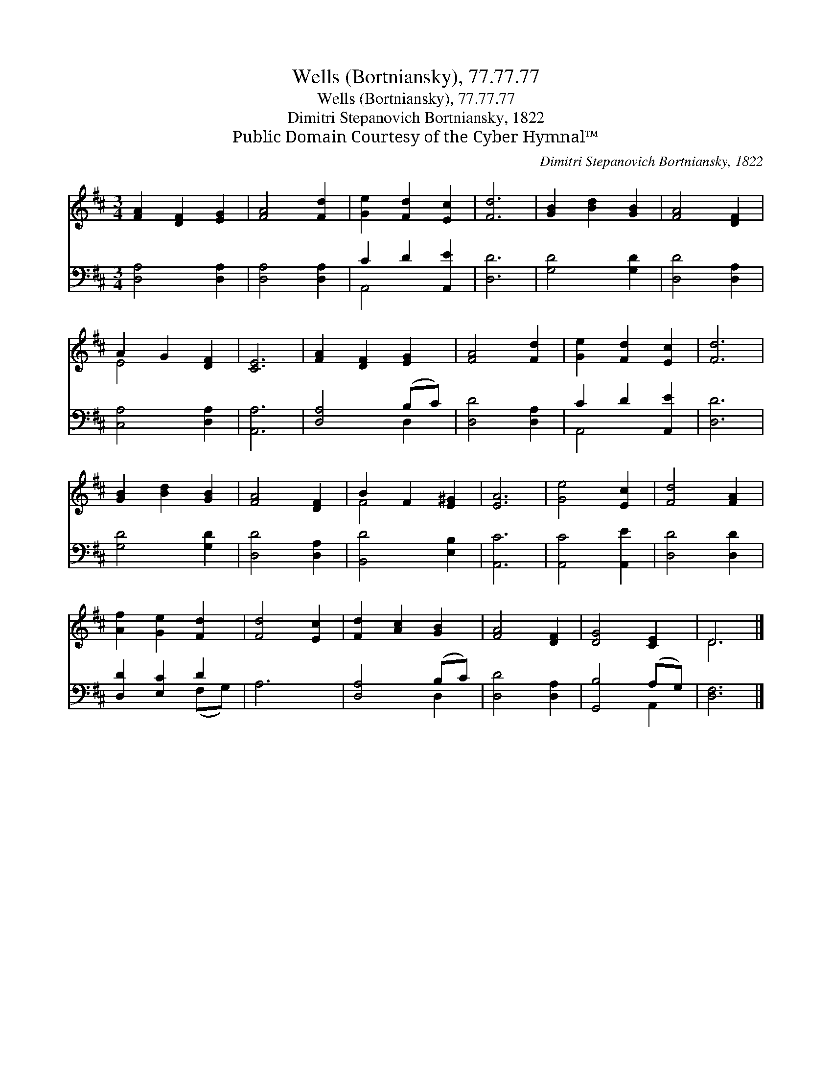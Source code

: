 X:1
T:Wells (Bortniansky), 77.77.77
T:Wells (Bortniansky), 77.77.77
T:Dimitri Stepanovich Bortniansky, 1822
T:Public Domain Courtesy of the Cyber Hymnal™
C:Dimitri Stepanovich Bortniansky, 1822
Z:Public Domain
Z:Courtesy of the Cyber Hymnal™
%%score ( 1 2 ) ( 3 4 )
L:1/8
M:3/4
K:D
V:1 treble 
V:2 treble 
V:3 bass 
V:4 bass 
V:1
 [FA]2 [DF]2 [EG]2 | [FA]4 [Fd]2 | [Ge]2 [Fd]2 [Ec]2 | [Fd]6 | [GB]2 [Bd]2 [GB]2 | [FA]4 [DF]2 | %6
 A2 G2 [DF]2 | [CE]6 | [FA]2 [DF]2 [EG]2 | [FA]4 [Fd]2 | [Ge]2 [Fd]2 [Ec]2 | [Fd]6 | %12
 [GB]2 [Bd]2 [GB]2 | [FA]4 [DF]2 | B2 F2 [E^G]2 | [EA]6 | [Ge]4 [Ec]2 | [Fd]4 [FA]2 | %18
 [Af]2 [Ge]2 [Fd]2 | [Fd]4 [Ec]2 | [Fd]2 [Ac]2 [GB]2 | [FA]4 [DF]2 | [DG]4 [CE]2 | D6 |] %24
V:2
 x6 | x6 | x6 | x6 | x6 | x6 | E4 x2 | x6 | x6 | x6 | x6 | x6 | x6 | x6 | F4 x2 | x6 | x6 | x6 | %18
 x6 | x6 | x6 | x6 | x6 | D6 |] %24
V:3
 [D,A,]4 [D,A,]2 | [D,A,]4 [D,A,]2 | C2 D2 [A,,E]2 | [D,D]6 | [G,D]4 [G,D]2 | [D,D]4 [D,A,]2 | %6
 [C,A,]4 [D,A,]2 | [A,,A,]6 | [D,A,]4 (B,C) | [D,D]4 [D,A,]2 | C2 D2 [A,,E]2 | [D,D]6 | %12
 [G,D]4 [G,D]2 | [D,D]4 [D,A,]2 | [B,,D]4 [E,B,]2 | [A,,C]6 | [A,,C]4 [A,,E]2 | [D,D]4 [D,D]2 | %18
 [D,D]2 [E,C]2 D2 | A,6 | [D,A,]4 (B,C) | [D,D]4 [D,A,]2 | [G,,B,]4 (A,G,) | [D,F,]6 |] %24
V:4
 x6 | x6 | A,,4 x2 | x6 | x6 | x6 | x6 | x6 | x4 D,2 | x6 | A,,4 x2 | x6 | x6 | x6 | x6 | x6 | x6 | %17
 x6 | x4 (F,G,) | x6 | x4 D,2 | x6 | x4 A,,2 | x6 |] %24

